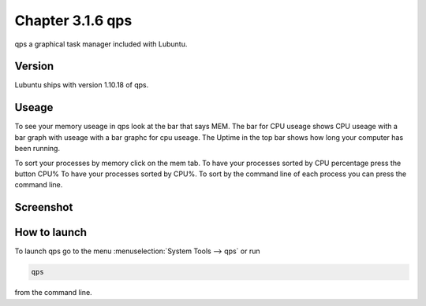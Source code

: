 Chapter 3.1.6 qps
=================

qps a graphical task manager included with Lubuntu.

Version
-------
Lubuntu ships with version 1.10.18 of qps. 

Useage
------
To see your memory useage in qps look at the bar that says MEM. The bar for CPU useage shows CPU useage with a bar graph with useage with a bar graphc for cpu useage. The Uptime in the top bar shows how long your computer has been running.  

To sort your processes by memory click on the mem tab. To have your processes sorted by CPU percentage press the button CPU% To have your processes sorted by CPU%.  To sort by the command line of each process you can press the command line.  

Screenshot
----------
.. image:: qps.png

How to launch
-------------
To launch qps go to the menu :menuselection:`System Tools --> qps` or run 

.. code:: 

   qps 
   
from the command line. 
